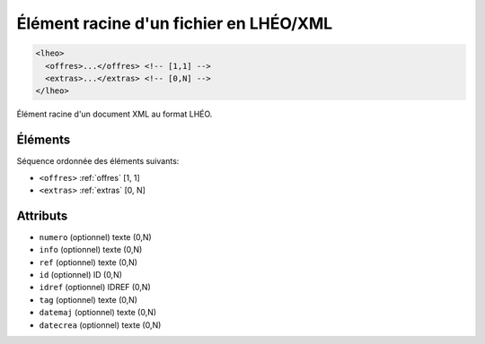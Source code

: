 .. _lheo:

Élément racine d'un fichier en LHÉO/XML
+++++++++++++++++++++++++++++++++++++++

.. code-block:: xml

  <lheo>
    <offres>...</offres> <!-- [1,1] -->
    <extras>...</extras> <!-- [0,N] -->
  </lheo>


Élément racine d'un document XML au format LHÉO.

Éléments
""""""""

Séquence ordonnée des éléments suivants:

- ``<offres>`` :ref:`offres` [1, 1]
- ``<extras>`` :ref:`extras` [0, N]



Attributs
"""""""""

- ``numero`` (optionnel) texte (0,N)
- ``info`` (optionnel) texte (0,N)
- ``ref`` (optionnel) texte (0,N)
- ``id`` (optionnel) ID (0,N)
- ``idref`` (optionnel) IDREF (0,N)
- ``tag`` (optionnel) texte (0,N)
- ``datemaj`` (optionnel) texte (0,N)
- ``datecrea`` (optionnel) texte (0,N)

